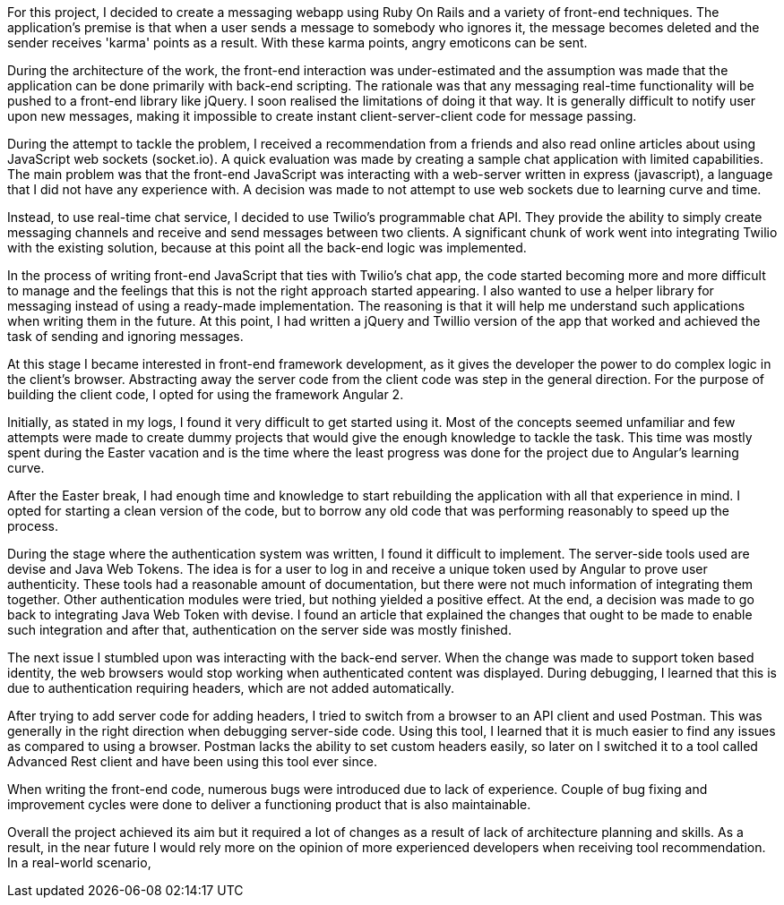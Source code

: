 For this project, I decided to create a messaging webapp using Ruby On Rails and a variety of front-end techniques. The application's premise is that when a user sends a message to somebody who ignores it, the message becomes deleted and the sender receives 'karma' points as a result. With these karma points, angry emoticons can be sent.

During the architecture of the work, the front-end interaction was under-estimated and the assumption was made that the application can be done primarily with back-end scripting. The rationale was that any messaging real-time functionality will be pushed to a front-end library like jQuery.
I soon realised the limitations of doing it that way. It is generally difficult to notify user upon new messages, making it impossible to create instant client-server-client code for message passing.

During the attempt to tackle the problem, I received a recommendation from a friends and also read online articles about using JavaScript web sockets (socket.io). A quick evaluation was made by creating a sample chat application with limited capabilities. The main problem was that the front-end JavaScript was interacting with a web-server written in express (javascript), a language that I did not have any experience with. A decision was made to not attempt to use web sockets due to learning curve and time.

Instead, to use real-time chat service, I decided to use Twilio's programmable chat API. They provide the ability to simply create messaging channels and receive and send messages between two clients.
A significant chunk of work went into integrating Twilio with the existing solution, because at this point all the back-end logic was implemented.

In the process of writing front-end JavaScript that ties with Twilio's chat app, the code started becoming more and more difficult to manage and the feelings that this is not the right approach started appearing. I also wanted to use a helper library for messaging instead of using a ready-made implementation. The reasoning is that it will help me understand such applications when writing them in the future. At this point, I had written a jQuery and Twillio version of the app that worked and achieved the task of sending and ignoring messages.

At this stage I became interested in front-end framework development, as it gives the developer the power to do complex logic in the client's browser. Abstracting away the server code from the client code was step in the general direction. For the purpose of building the client code, I opted for using the framework Angular 2.

Initially, as stated in my logs, I found it very difficult to get started using it. Most of the concepts seemed unfamiliar and few attempts were made to create dummy projects that would give the enough knowledge to tackle the task. This time was mostly spent during the Easter vacation and is the time where the least progress was done for the project due to Angular's learning curve.

After the Easter break, I had enough time and knowledge to start rebuilding the application with all that experience in mind. I opted for starting a clean version of the code, but to borrow any old code that was performing reasonably to speed up the process.

During the stage where the authentication system was written, I found it difficult to implement. The server-side tools used are devise and Java Web Tokens. The idea is for a user to log in and receive a unique token used by Angular to prove user authenticity. These tools had a reasonable amount of documentation, but there were not much information of integrating them together. Other authentication modules were tried, but nothing yielded a positive effect. At the end, a decision was made to go back to integrating Java Web Token with devise. I found an article that explained the changes that ought to be made to enable such integration and after that, authentication on the server side was mostly finished.

The next issue I stumbled upon was interacting with the back-end server. When the change was made to support token based identity, the web browsers would stop working when authenticated content was displayed. During debugging, I learned that this is due to authentication requiring headers, which are not added automatically.

After trying to add server code for adding headers, I tried to switch from a browser to an API client and used Postman. This was generally in the right direction when debugging server-side code. Using this tool, I learned that it is much easier to find any issues as compared to using a browser. Postman lacks the ability to set custom headers easily, so later on I switched it to a tool called Advanced Rest client and have been using this tool ever since.

When writing the front-end code, numerous bugs were introduced due to lack of experience. Couple of bug fixing and improvement cycles were done to deliver a functioning product that is also maintainable.

Overall the project achieved its aim but it required a lot of changes as a result of lack of architecture planning and skills. As a result, in the near future I would rely more on the opinion of more experienced developers when receiving tool recommendation. In a real-world scenario,
